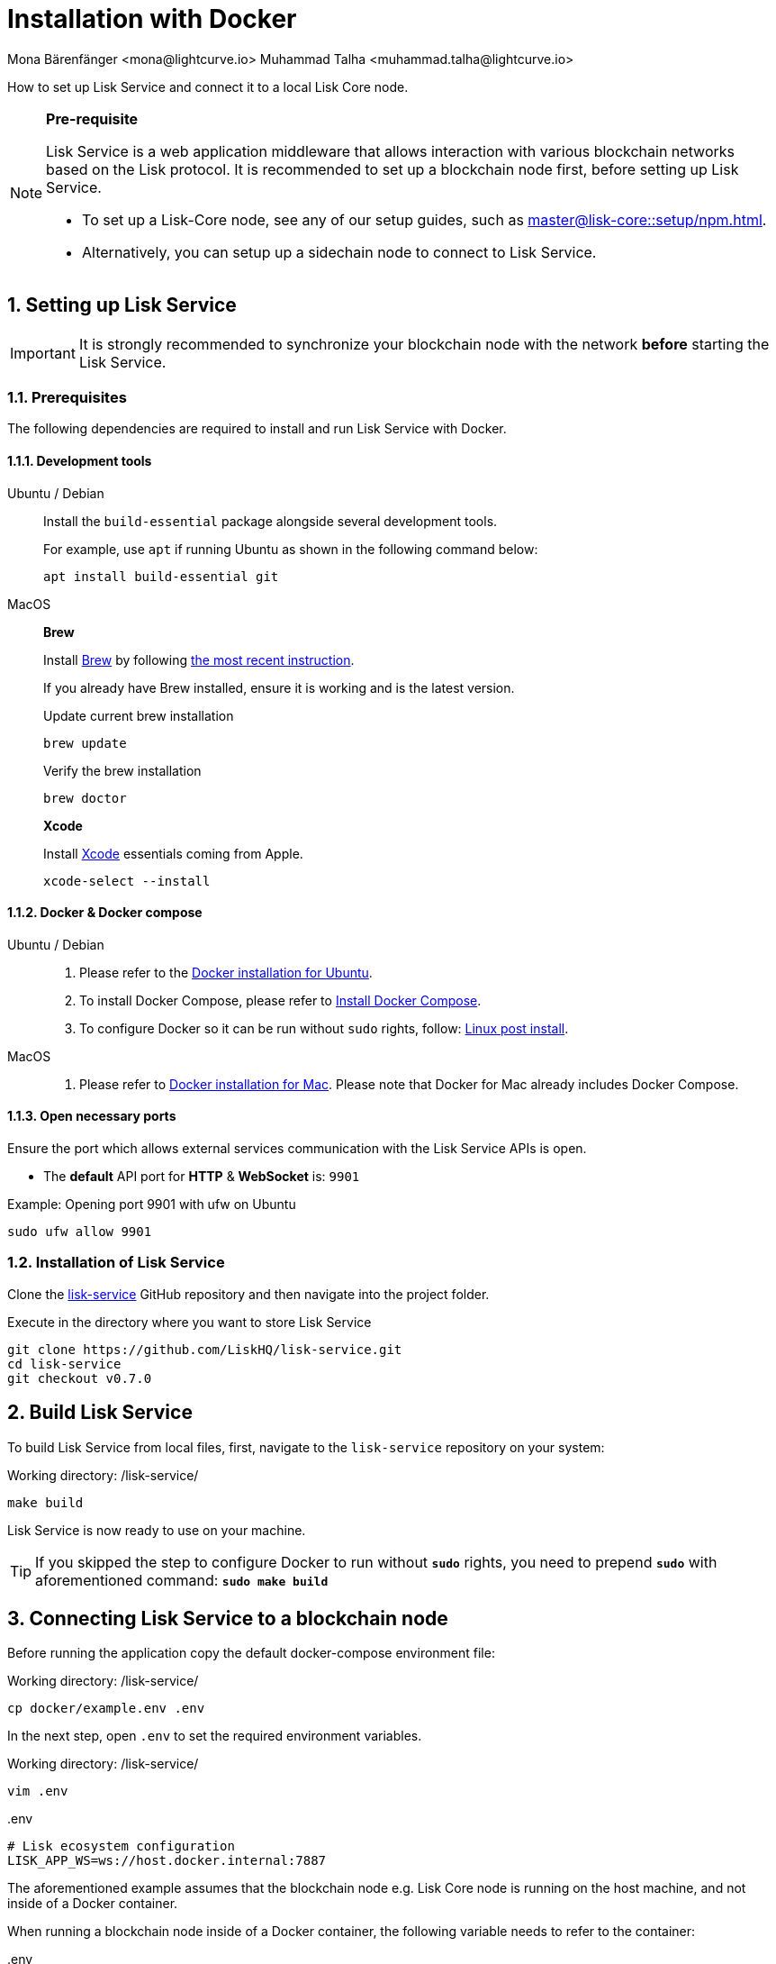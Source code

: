 = Installation with Docker
Mona Bärenfänger <mona@lightcurve.io> Muhammad Talha <muhammad.talha@lightcurve.io>

:description: Describes all necessary steps and requirements to install Lisk Service with Docker.
:toc:
:experimental:
:page-next: /lisk-service/configuration/docker.html
:page-next-title: Configuration with Docker
:sectnums:

:url_github_service: https://github.com/LiskHQ/lisk-service
:url_docker_hub: https://hub.docker.com/
:url_docker_install_linux: https://docs.docker.com/engine/install
:url_docker_install_linux_compose: https://docs.docker.com/compose/install/
:url_docker_install_mac: https://docs.docker.com/docker-for-mac/install/
:url_docker_install_windows: https://docs.docker.com/docker-for-windows/install/
:url_docker_linux_post_install: https://docs.docker.com/install/linux/linux-postinstall/
:url_xcode: https://developer.apple.com/xcode/features/

:lisk-docs: ROOT::
:url_index_usage: index.adoc#usage
:url_setup: setup/index.adoc
:url_core_setup_npm: master@lisk-core::setup/npm.adoc
:url_config: configuration/docker.adoc
:url_management: management/docker.adoc
:url_references_config: configuration/index.adoc
:url_build_blockchain:  {lisk-docs}build-blockchain/create-blockchain-app.adoc

:url_core_setup_binary: master@lisk-core::setup/binary.adoc

How to set up Lisk Service and connect it to a local Lisk Core node.

[NOTE]
====
*Pre-requisite*

Lisk Service is a web application middleware that allows interaction with various blockchain networks based on the Lisk protocol.
It is recommended to set up a blockchain node first, before setting up Lisk Service.

* To set up a Lisk-Core node, see any of our setup guides, such as xref:{url_core_setup_npm}[].
* Alternatively, you can setup up a sidechain node to connect to Lisk Service.
====

// === Setting up Lisk Core

// Lisk Service is installed in addition to a Lisk blockchain application such as Lisk Core, in order to provide enriched network data for third-party services.

// The first step is therefore to install Lisk Core.

// It is recommended to use NPM to conveniently install Lisk Core through the command line:

// [source,bash]
// ----
// npm install --global --production lisk-core
// ----

// Check out the xref:{url_core_setup_npm}[Lisk Core NPM setup] guide for more information on how to install Lisk Core on your machine.

// === Configuring Lisk Core

// Use the Lisk Core CLI to start Lisk Core with the desired configurations.

// * The `--network` flag determines the blockchain network Lisk Core connects to.
// * `--api-ws` enables the WebSocket API of the node, if not already enabled within the config.json file.
// * `--api-ws-host=0.0.0.0` allows remote servers to connect to the Lisk Core WS API.
// If this option is not set, it defaults to `127.0.0.1`.
// * `--api-ws-port=7887` the port for the WebSocket API.

// [source,bash]
// ----
// lisk-core start --network mainnet --api-ws --api-ws-host=0.0.0.0 --api-ws-port=7887
// ----

// To connect to a different network, replace `mainnet` with either `testnet` or `devnet`.

== Setting up Lisk Service

[IMPORTANT]
====
It is strongly recommended to synchronize your blockchain node with the network **before** starting the Lisk Service.
====

=== Prerequisites

The following dependencies are required to install and run Lisk Service with Docker.

==== Development tools

[tabs]
====
Ubuntu / Debian::
+
--
Install the `build-essential` package alongside several development tools.

For example, use `apt` if running Ubuntu as shown in the following command below:

[source,bash]
----
apt install build-essential git
----
--
MacOS::
+
--

*Brew*

Install https://brew.sh/[Brew] by following https://brew.sh/[the most recent instruction].

If you already have Brew installed, ensure it is working and is the latest version.

.Update current brew installation
[source,bash]
----
brew update
----

.Verify the brew installation
[source,bash]
----
brew doctor
----

*Xcode*

Install https://developer.apple.com/xcode/[Xcode] essentials coming from Apple.

[source,bash]
----
xcode-select --install
----
--
====

==== Docker & Docker compose

[tabs]
====
Ubuntu / Debian::
+
--
. Please refer to the {url_docker_install_linux}[Docker installation for Ubuntu^].
. To install Docker Compose, please refer to {url_docker_install_linux_compose}[Install Docker Compose^].
. To configure Docker so it can be run without `sudo` rights, follow: {url_docker_linux_post_install}[Linux post install^].
--
MacOS::
+
--
. Please refer to {url_docker_install_mac}[Docker installation for Mac^]. Please note that Docker for Mac already includes Docker Compose.
--
====

==== Open necessary ports

Ensure the port which allows external services communication with the Lisk Service APIs is open.

- The *default* API port for *HTTP* & *WebSocket* is: `9901`

.Example: Opening port 9901 with ufw on Ubuntu
[source,bash]
----
sudo ufw allow 9901
----

=== Installation of Lisk Service

Clone the {url_github_service}[lisk-service^] GitHub repository and then navigate into the project folder.

.Execute in the directory where you want to store Lisk Service
[source,bash]
----
git clone https://github.com/LiskHQ/lisk-service.git
cd lisk-service
git checkout v0.7.0
----

== Build Lisk Service

To build Lisk Service from local files, first, navigate to the `lisk-service` repository on your system:

.Working directory: /lisk-service/
[source,bash]
----
make build
----

Lisk Service is now ready to use on your machine.

TIP: If you skipped the step to configure Docker to run without `*sudo*` rights, you need to prepend `*sudo*` with aforementioned command: `*sudo make build*`

== Connecting Lisk Service to a blockchain node

Before running the application copy the default docker-compose environment file:

.Working directory: /lisk-service/
[source,bash]
----
cp docker/example.env .env
----

In the next step, open `.env` to set the required environment variables.

.Working directory: /lisk-service/
[source,bash]
----
vim .env
----


..env
[source,bash]
----
# Lisk ecosystem configuration
LISK_APP_WS=ws://host.docker.internal:7887 
----

The aforementioned example assumes that the blockchain node e.g. Lisk Core node is running on the host machine, and not inside of a Docker container.

When running a blockchain node inside of a Docker container, the following variable needs to refer to the container:

..env
[source,bash]
----
# Lisk ecosystem configuration
LISK_APP_WS="ws://<your_docker_container>:7887"
----

TIP: For a complete list of supported environment variables check the xref:{url_references_config}[].

== Starting Lisk Service

Run the following command to start Lisk Service:

.Working directory: /lisk-service/
[source,bash]
----
make up
----

== Stopping Lisk Service
You can stop Lisk Service again with the following command:

.Working directory: /lisk-service/
[source,bash]
----
make down
----

// More commands about how to manage Lisk Service are described on the xref:{url_management}[Docker commands] page.

// TIP: Check the xref:{url_index_usage}[Usage] section for examples of how to use and interact with Lisk Service.
